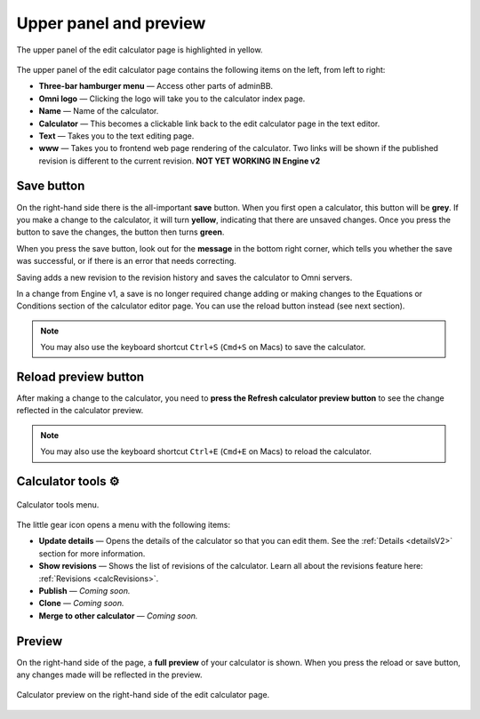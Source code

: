 .. _upperPanelV2:

Upper panel and preview
=======================

.. _upperPanelScreenshotV2:
.. figure:: img/upperpanel.png
  :width: 100%
  :alt: edit calculator page with the upper panel highlighted
  :align: center

  The upper panel of the edit calculator page is highlighted in yellow.

The upper panel of the edit calculator page contains the following items on the left, from left to right:

* **Three-bar hamburger menu** — Access other parts of adminBB.
* **Omni logo** — Clicking the logo will take you to the calculator index page.
* **Name** — Name of the calculator.
* **Calculator** — This becomes a clickable link back to the edit calculator page in the text editor.
* **Text** — Takes you to the text editing page.
* **www** — Takes you to frontend web page rendering of the calculator. Two links will be shown if the published revision is different to the current revision. **NOT YET WORKING IN Engine v2**

.. |save button| image:: img/save-button.png
  :alt: Save button

Save button |save button|
-------------------------

On the right-hand side there is the all-important **save** button. When you first open a calculator, this button will be **grey**. If you make a change to the calculator, it will turn **yellow**, indicating that there are unsaved changes. Once you press the button to save the changes, the button then turns **green**.

When you press the save button, look out for the **message** in the bottom right corner, which tells you whether the save was successful, or if there is an error that needs correcting.

Saving adds a new revision to the revision history and saves the calculator to Omni servers.

In a change from Engine v1, a save is no longer required change adding or making changes to the Equations or Conditions section of the calculator editor page. You can use the reload button instead (see next section).

.. note::
  You may also use the keyboard shortcut ``Ctrl+S`` (``Cmd+S`` on Macs) to save the calculator.

.. |reload button| image:: img/reload-button.png
  :alt: Reload button

Reload preview button |reload button|
-------------------------------------

After making a change to the calculator, you need to **press the Refresh calculator preview button** to see the change reflected in the calculator preview.

.. note::
  You may also use the keyboard shortcut ``Ctrl+E`` (``Cmd+E`` on Macs) to reload the calculator.

Calculator tools ⚙️
-------------------

.. figure:: img/calculator-tools.png
  :alt: calculator tools menu
  :align: center

  Calculator tools menu.

The little gear icon opens a menu with the following items:

* **Update details** — Opens the details of the calculator so that you can edit them. See the :ref:`Details <detailsV2>` section for more information.
* **Show revisions** — Shows the list of revisions of the calculator. Learn all about the revisions feature here: :ref:`Revisions <calcRevisions>`.
* **Publish** — *Coming soon.*
* **Clone** — *Coming soon.*
* **Merge to other calculator** — *Coming soon.*

.. _calculatorPreviewV2:

Preview
-------

On the right-hand side of the page, a **full preview** of your calculator is shown. When you press the reload or save button, any changes made will be reflected in the preview.

.. figure:: img/preview.png
  :alt: calculator preview
  :align: center

  Calculator preview on the right-hand side of the edit calculator page.
